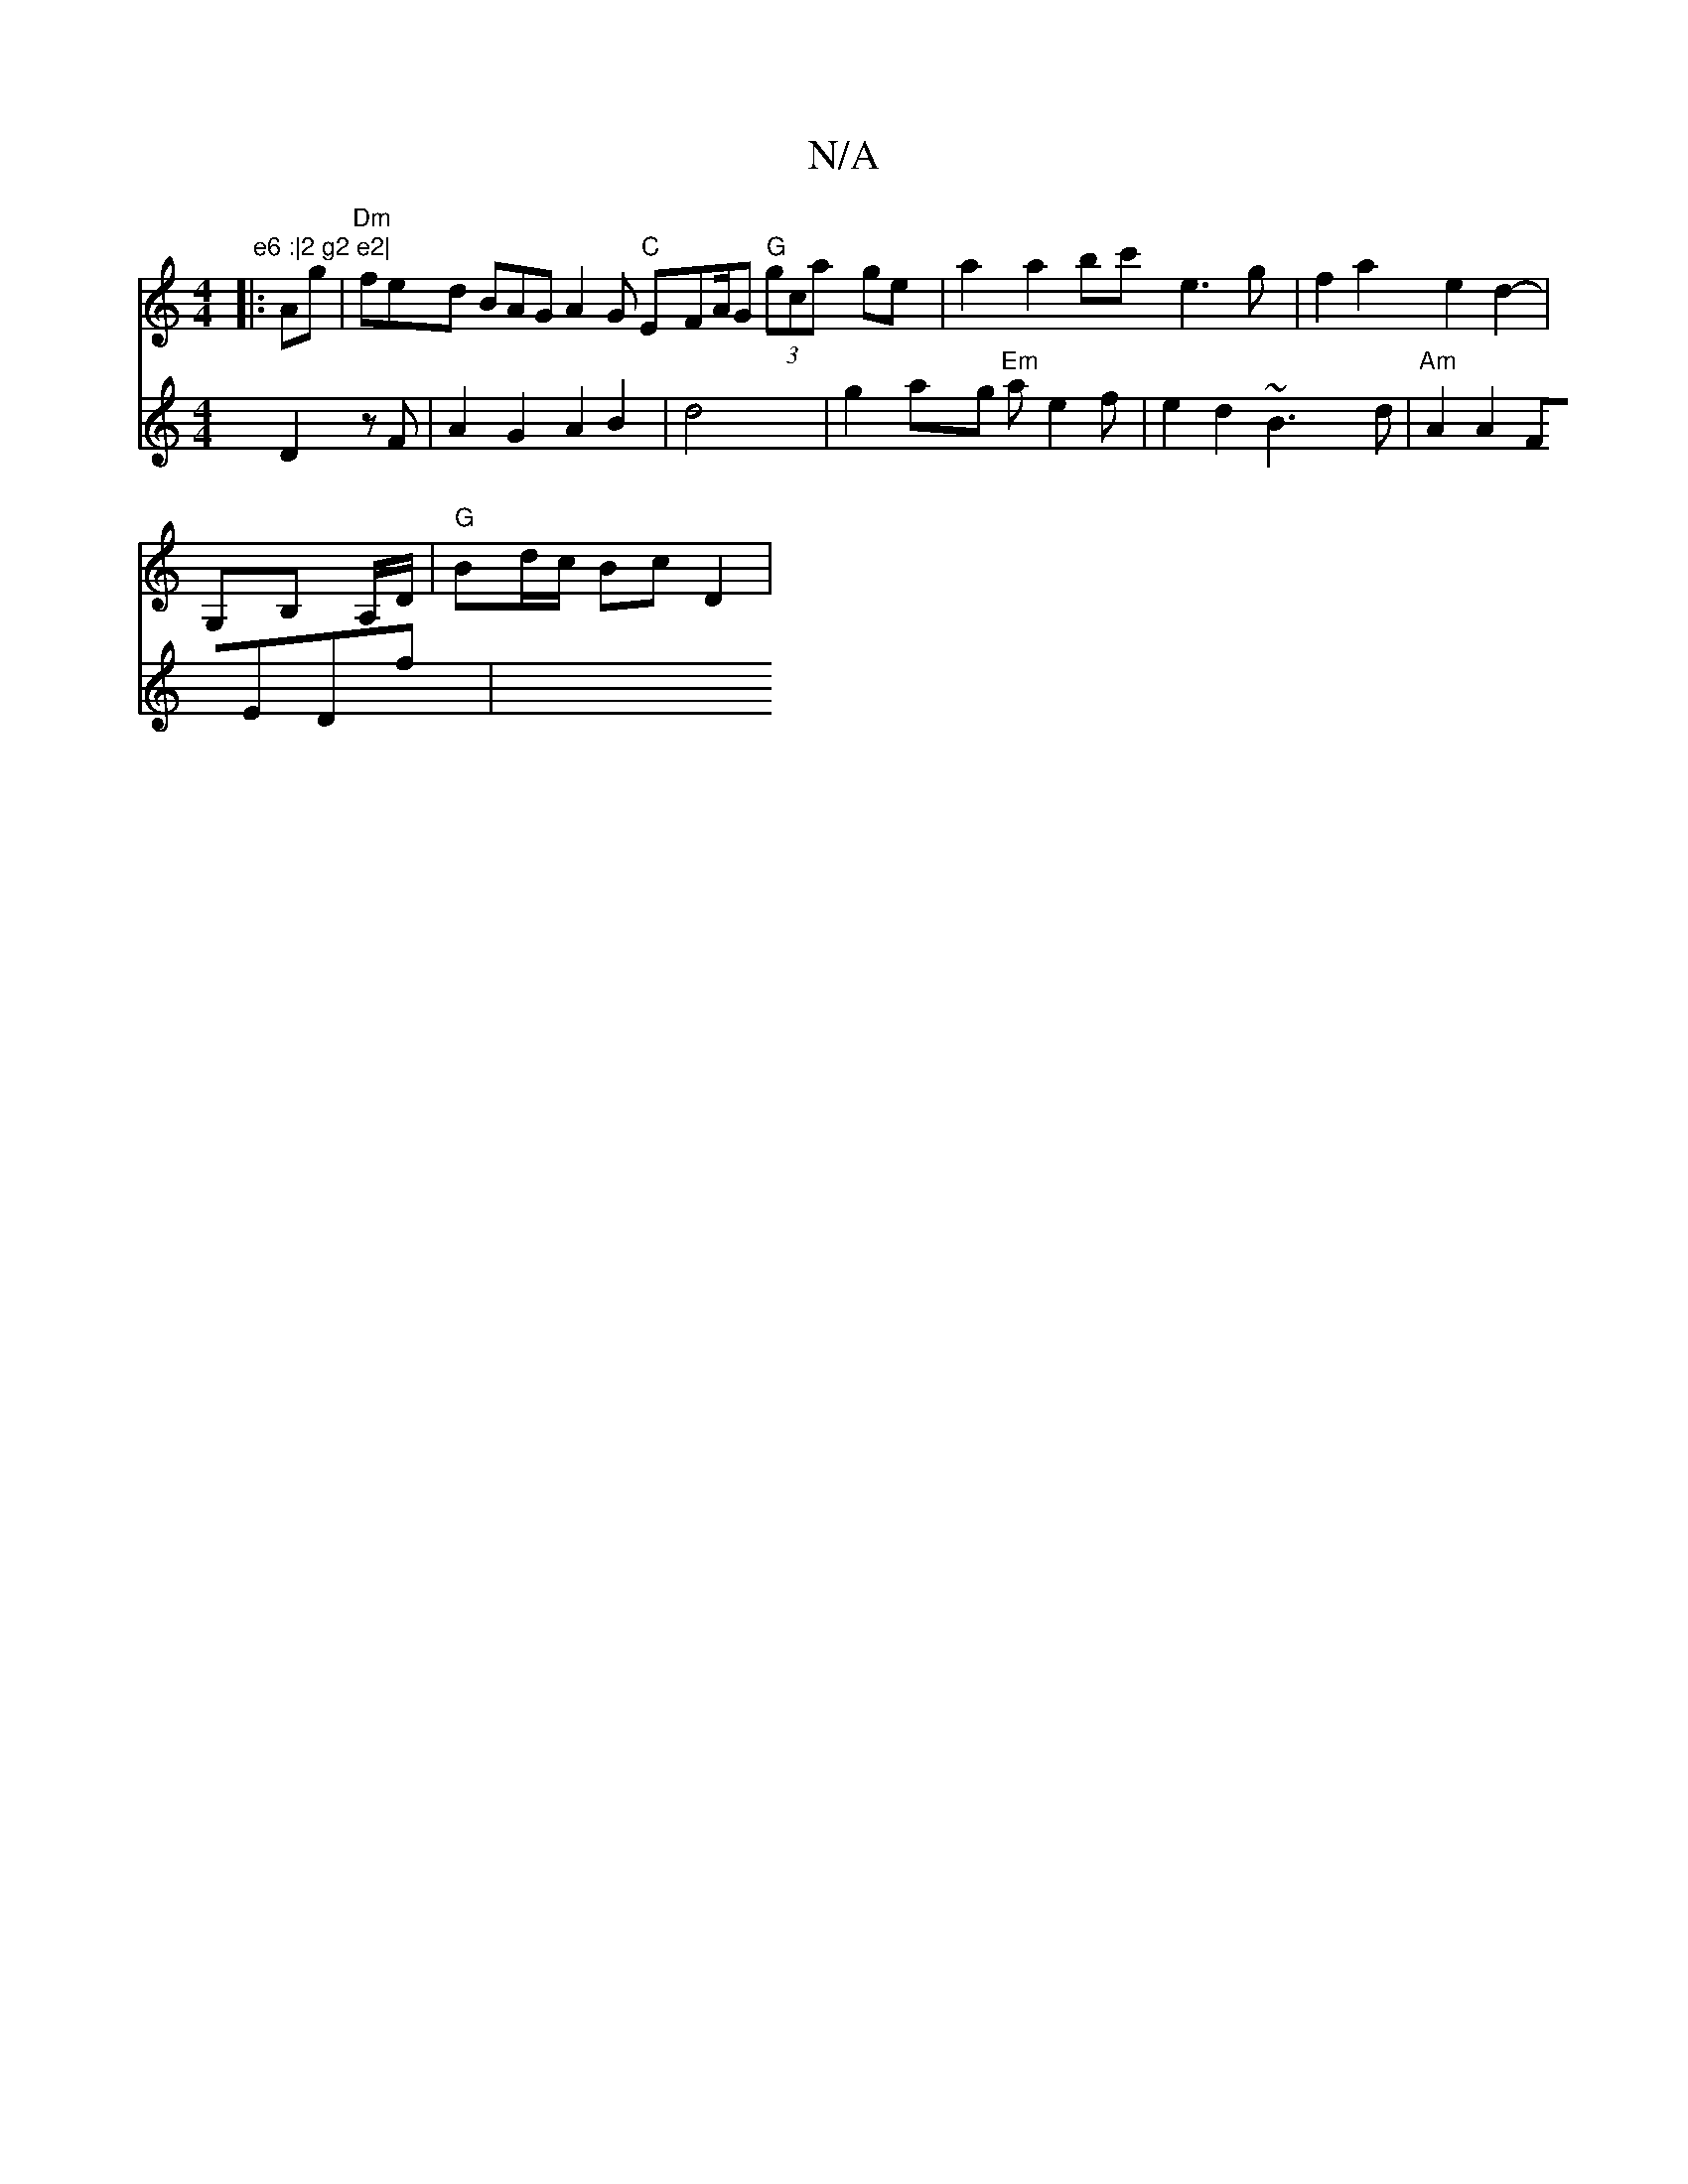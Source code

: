 X:1
T:N/A
M:4/4
R:N/A
K:Cmajor
" e6 :|2 g2 e2|
V:1
|:Ag|"Dm"fed BAG A2G "C"EFA/2G "G"(3gca ge | a2 a2 bc' e3 g | f2 a2 e2d2-|
V:1
G,B, A,/D/|"G"Bd/c/ Bc D2 |
V:2[2D3D D2 zF|A2G2 A2 B2|d4 |g2ag "Em"ae2f | e2d2 ~B3d | "Am"A2A2 FEDf |